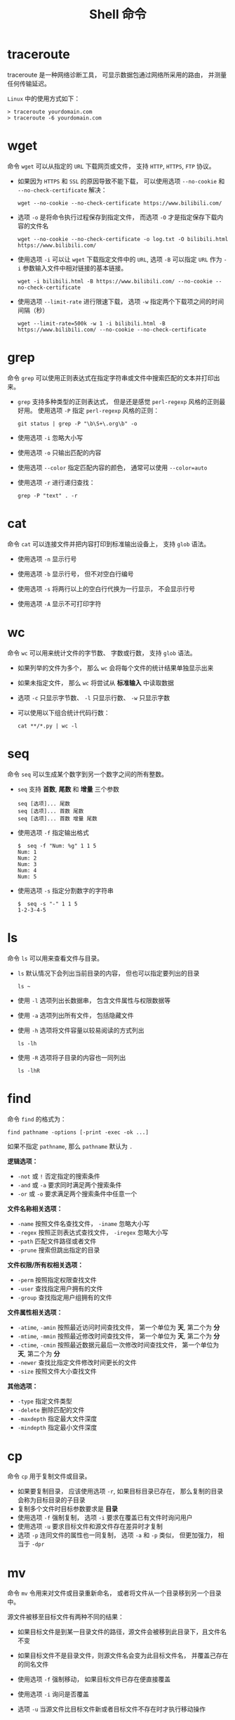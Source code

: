 #+TITLE:      Shell 命令

* 目录                                                    :TOC_4_gh:noexport:
- [[#traceroute][traceroute]]
- [[#wget][wget]]
- [[#grep][grep]]
- [[#cat][cat]]
- [[#wc][wc]]
- [[#seq][seq]]
- [[#ls][ls]]
- [[#find][find]]
- [[#cp][cp]]
- [[#mv][mv]]
- [[#rm][rm]]
- [[#ps][ps]]
- [[#kill][kill]]
- [[#file][file]]
- [[#tar][tar]]
- [[#whereis][whereis]]
- [[#which][which]]

* traceroute
  traceroute 是一种网络诊断工具， 可显示数据包通过网络所采用的路由， 并测量任何传输延迟。

  ~Linux~ 中的使用方式如下：
  #+BEGIN_EXAMPLE
    > traceroute yourdomain.com
    > traceroute -6 yourdomain.com
  #+END_EXAMPLE

* wget
  命令 ~wget~ 可以从指定的 ~URL~ 下载网页或文件， 支持 ~HTTP~, ~HTTPS~, ~FTP~ 协议。
  
  + 如果因为 ~HTTPS~ 和 ~SSL~ 的原因导致不能下载， 可以使用选项 ~--no-cookie~ 和 ~--no-check-certificate~ 解决：
      #+BEGIN_EXAMPLE
        wget --no-cookie --no-check-certificate https://www.bilibili.com/
      #+END_EXAMPLE

  + 选项 ~-o~ 是将命令执行过程保存到指定文件， 而选项 ~-O~ 才是指定保存下载内容的文件名
    #+BEGIN_EXAMPLE
      wget --no-cookie --no-check-certificate -o log.txt -O bilibili.html https://www.bilibili.com/
    #+END_EXAMPLE

  + 使用选项 ~-i~ 可以让 ~wget~ 下载指定文件中的 ~URL~, 选项 ~-B~ 可以指定 ~URL~ 作为 ~-i~ 参数输入文件中相对链接的基本链接。
    #+BEGIN_EXAMPLE
      wget -i bilibili.html -B https://www.bilibili.com/ --no-cookie --no-check-certificate
    #+END_EXAMPLE

  + 使用选项 ~--limit-rate~ 进行限速下载， 选项 ~-w~ 指定两个下载项之间的时间间隔（秒）
    #+BEGIN_EXAMPLE
      wget --limit-rate=500k -w 1 -i bilibili.html -B https://www.bilibili.com/ --no-cookie --no-check-certificate
    #+END_EXAMPLE

* grep
  命令 ~grep~ 可以使用正则表达式在指定字符串或文件中搜索匹配的文本并打印出来。

  + ~grep~ 支持多种类型的正则表达式， 但是还是感觉 ~perl-regexp~ 风格的正则最好用。 使用选项 ~-P~ 指定 ~perl-regexp~ 风格的正则：
    #+BEGIN_EXAMPLE
      git status | grep -P "\b\S+\.org\b" -o
    #+END_EXAMPLE

  + 使用选项 ~-i~ 忽略大小写

  + 使用选项 ~-o~ 只输出匹配的内容

  + 使用选项 ~--color~ 指定匹配内容的颜色， 通常可以使用 ~--color=auto~

  + 使用选项 ~-r~ 进行递归查找：
    #+BEGIN_EXAMPLE
      grep -P "text" . -r
    #+END_EXAMPLE

* cat
  命令 ~cat~ 可以连接文件并把内容打印到标准输出设备上， 支持 ~glob~ 语法。

  + 使用选项 ~-n~ 显示行号

  + 使用选项 ~-b~ 显示行号， 但不对空白行编号

  + 使用选项 ~-s~ 将两行以上的空白行代换为一行显示， 不会显示行号

  + 使用选项 ~-A~ 显示不可打印字符

* wc
  命令 ~wc~ 可以用来统计文件的字节数、 字数或行数， 支持 ~glob~ 语法。

  + 如果列举的文件为多个， 那么 ~wc~ 会将每个文件的统计结果单独显示出来

  + 如果未指定文件， 那么 ~wc~ 将尝试从 *标准输入* 中读取数据

  + 选项 ~-c~ 只显示字节数、 ~-l~ 只显示行数、 ~-w~ 只显示字数

  + 可以使用以下组合统计代码行数：
    #+BEGIN_EXAMPLE
      cat **/*.py | wc -l
    #+END_EXAMPLE
* seq
  命令 ~seq~ 可以生成某个数字到另一个数字之间的所有整数。

  + ~seq~ 支持 *首数*, *尾数* 和 *增量* 三个参数
    #+BEGIN_EXAMPLE
      seq [选项]... 尾数
      seq [选项]... 首数 尾数
      seq [选项]... 首数 增量 尾数
    #+END_EXAMPLE

  + 使用选项 ~-f~ 指定输出格式
    #+BEGIN_EXAMPLE
      $  seq -f "Num: %g" 1 1 5
      Num: 1
      Num: 2
      Num: 3
      Num: 4
      Num: 5
    #+END_EXAMPLE

  + 使用选项 ~-s~ 指定分割数字的字符串
    #+BEGIN_EXAMPLE
      $  seq -s "-" 1 1 5
      1-2-3-4-5
    #+END_EXAMPLE

* ls
  命令 ~ls~ 可以用来查看文件与目录。

  + ~ls~ 默认情况下会列出当前目录的内容， 但也可以指定要列出的目录
    #+BEGIN_EXAMPLE
       ls ~
    #+END_EXAMPLE

  + 使用 ~-l~ 选项列出长数据串， 包含文件属性与权限数据等

  + 使用 ~-a~ 选项列出所有文件， 包括隐藏文件

  + 使用 ~-h~ 选项将文件容量以较易阅读的方式列出
    #+BEGIN_EXAMPLE
      ls -lh
    #+END_EXAMPLE

  + 使用 ~-R~ 选项将子目录的内容也一同列出
    #+BEGIN_EXAMPLE
      ls -lhR
    #+END_EXAMPLE
   
* find
  命令 ~find~ 的格式为：
  #+BEGIN_EXAMPLE
    find pathname -options [-print -exec -ok ...]
  #+END_EXAMPLE

  如果不指定 ~pathname~, 那么 ~pathname~ 默认为 ~.~
  
  *逻辑选项：*
  + ~-not~ 或 ~!~ 否定指定的搜索条件
  + ~-and~ 或 ~-a~ 要求同时满足两个搜索条件
  + ~-or~ 或 ~-o~ 要求满足两个搜索条件中任意一个

  *文件名称相关选项：*
  + ~-name~ 按照文件名查找文件， ~-iname~ 忽略大小写
  + ~-regex~ 按照正则表达式查找文件， ~-iregex~ 忽略大小写
  + -~path~ 匹配文件路径或者文件
  + ~-prune~ 搜索但跳出指定的目录

  *文件权限/所有权相关选项：*
  + ~-perm~ 按照指定权限查找文件
  + ~-user~ 查找指定用户拥有的文件
  + ~-group~ 查找指定用户组拥有的文件

  *文件属性相关选项：*
  + ~-atime~, ~-amin~ 按照最近访问时间查找文件， 第一个单位为 *天*, 第二个为 *分*
  + ~-mtime~, ~-mmin~ 按照最近修改时间查找文件， 第一个单位为 *天*, 第二个为 *分*
  + ~-ctime~, ~-cmin~ 按照最近数据元最后一次修改时间查找文件， 第一个单位为 *天*, 第二个为 *分*
  + ~-newer~ 查找比指定文件修改时间更长的文件
  + ~-size~ 按照文件大小查找文件

  *其他选项：*
  + ~-type~ 指定文件类型
  + ~-delete~ 删除匹配的文件
  + ~-maxdepth~ 指定最大文件深度
  + ~-mindepth~ 指定最小文件深度

* cp
  命令 ~cp~ 用于复制文件或目录。

  + 如果要复制目录， 应该使用选项 ~-r~, 如果目标目录已存在， 那么复制的目录会称为目标目录的子目录
  + 复制多个文件时目标参数要求是 *目录*
  + 使用选项 ~-f~ 强制复制， 选项 ~-i~ 要求在覆盖已有文件时询问用户
  + 使用选项 ~-u~ 要求目标文件和源文件存在差异时才复制
  + 选项 ~-p~ 连同文件的属性也一同复制， 选项 ~-a~ 和 ~-p~ 类似， 但更加强力， 相当于 ~-dpr~
* mv
  命令 ~mv~ 令用来对文件或目录重新命名， 或者将文件从一个目录移到另一个目录中。

  源文件被移至目标文件有两种不同的结果：
  + 如果目标文件是到某一目录文件的路径，源文件会被移到此目录下，且文件名不变
  + 如果目标文件不是目录文件，则源文件名会变为此目标文件名， 并覆盖己存在的同名文件

  + 使用选项 ~-f~ 强制移动， 如果目标文件已存在便直接覆盖

  + 使用选项 ~-i~ 询问是否覆盖

  + 选项 ~-u~ 当源文件比目标文件新或者目标文件不存在时才执行移动操作

* rm
  命令 ~rm~ 用于删除文件或目录。

  + 选项 ~-f~ 强制删除， 选项 ~-i~ 在删除前询问用户是否操作

  + 选项 ~-r~ 递归删除， 常用于目录删除

* ps
  命令 ~ps~ 用于报告当前系统的进程状态。

  + 选项 ~-A~ 列出所有进程， 选项 ~-a~ 列出不与 ~terminal~ 相关的所有进程

  + 选项 ~-u~ 列出一个有效用户的相关进程

  + 选项 ~-x~ 列出较完整的信息， ~-l~ 较详细的将 ~PID~ 的信息列出

* kill
  命令 ~kill~ 用于向某个 *工作(%jobnumber)* 或某个 *PID* 发送一个信号。

  + 选项 ~-s~ 发送信号， ~-l~ 列出所有信号

  |---------+--------------------------------|
  | 信号    | 作用                           |
  |---------+--------------------------------|
  | SIGHUP  | 启动被终止的进程               |
  | SIGINT  | 中断一个程序的进行             |
  | SIGKILL | 强制中断一个进程的进行         |
  | SIGTERM | 以正常的结束进程方式来终止进程 |
  | SIGSTOP | 暂停一个进程的进行             |
  |---------+--------------------------------|

* file
  命令 ~file~ 可以用于判断文件的基本数据类型：
  #+BEGIN_EXAMPLE
    $  file idea.txt
    idea.txt: ASCII text
  #+END_EXAMPLE

* tar
  命令 ~tar~ 用于对文件进行打包， 默认情况并不会进行压缩， 如果指定了相应的参数，它会调用相应的压缩程序进行压缩和解压。

  常用的选项有：
  #+BEGIN_EXAMPLE
    -c ：新建打包文件
    -t ：查看打包文件的内容含有哪些文件名
    -x ：解打包或解压缩的功能，可以搭配-C（大写）指定解压的目录，注意-c,-t,-x不能同时出现在同一条命令中
    -j ：通过bzip2的支持进行压缩/解压缩
    -z ：通过gzip的支持进行压缩/解压缩
    -v ：在压缩/解压缩过程中，将正在处理的文件名显示出来
    -f filename ：filename为要处理的文件
    -C dir ：指定压缩/解压缩的目录dir
  #+END_EXAMPLE

  常用组合选项：
  #+BEGIN_EXAMPLE
    压缩：tar -jcv -f filename.tar.bz2 要被处理的文件或目录名称
    查询：tar -jtv -f filename.tar.bz2
    解压：tar -jxv -f filename.tar.bz2 -C 欲解压缩的目录
  #+END_EXAMPLE

* whereis
  命令 ~whereis~ 可以用来查看一个可执行文件的位置：
  #+BEGIN_EXAMPLE
    whereis bash
  #+END_EXAMPLE

* which
  命令 ~which~ 在环境变量中的路径下寻找指定的程序。
  #+BEGIN_EXAMPLE
    which bash
  #+END_EXAMPLE

